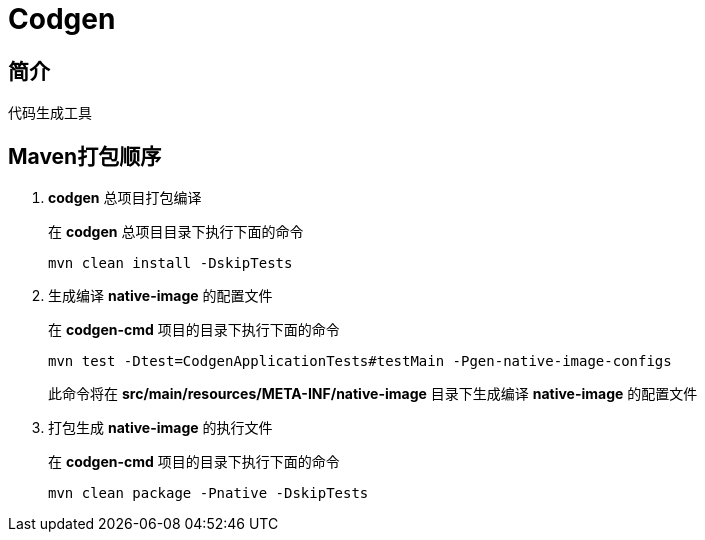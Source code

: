 = Codgen

== 简介

代码生成工具

== Maven打包顺序

. *codgen* 总项目打包编译
+
在 *codgen* 总项目目录下执行下面的命令
+
[,shell]
----
mvn clean install -DskipTests
----
. 生成编译 *native-image* 的配置文件
+
在 *codgen-cmd* 项目的目录下执行下面的命令
+
[,shell]
----
mvn test -Dtest=CodgenApplicationTests#testMain -Pgen-native-image-configs
----
此命令将在 *src/main/resources/META-INF/native-image* 目录下生成编译 *native-image* 的配置文件
. 打包生成 *native-image* 的执行文件
+
在 *codgen-cmd* 项目的目录下执行下面的命令
+
[,shell]
----
mvn clean package -Pnative -DskipTests
----
